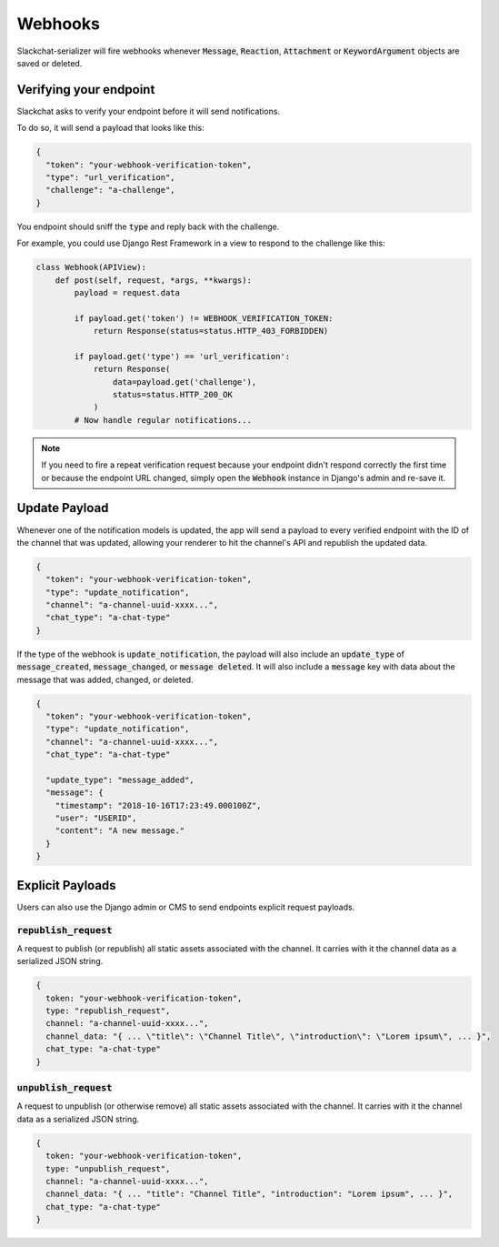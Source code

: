 Webhooks
========

Slackchat-serializer will fire webhooks whenever :code:`Message`, :code:`Reaction`, :code:`Attachment` or :code:`KeywordArgument` objects are saved or deleted.

Verifying your endpoint
-----------------------

Slackchat asks to verify your endpoint before it will send notifications.

To do so, it will send a payload that looks like this:

.. code-block:: json

  {
    "token": "your-webhook-verification-token",
    "type": "url_verification",
    "challenge": "a-challenge",
  }

You endpoint should sniff the :code:`type` and reply back with the challenge.

For example, you could use Django Rest Framework in a view to respond to the challenge like this:

.. code-block:: python

  class Webhook(APIView):
      def post(self, request, *args, **kwargs):
          payload = request.data

          if payload.get('token') != WEBHOOK_VERIFICATION_TOKEN:
              return Response(status=status.HTTP_403_FORBIDDEN)

          if payload.get('type') == 'url_verification':
              return Response(
                  data=payload.get('challenge'),
                  status=status.HTTP_200_OK
              )
          # Now handle regular notifications...

.. note::

  If you need to fire a repeat verification request because your endpoint didn't respond correctly the first time or because the endpoint URL changed, simply open the :code:`Webhook` instance in Django's admin and re-save it.

Update Payload
--------------

Whenever one of the notification models is updated, the app will send a payload to every verified endpoint with the ID of the channel that was updated, allowing your renderer to hit the channel's API and republish the updated data.

.. code-block:: json

  {
    "token": "your-webhook-verification-token",
    "type": "update_notification",
    "channel": "a-channel-uuid-xxxx...",
    "chat_type": "a-chat-type"
  }

If the type of the webhook is :code:`update_notification`, the payload will also include an :code:`update_type` of :code:`message_created`, :code:`message_changed`, or :code:`message deleted`. It will also include a :code:`message` key with data about the message that was added, changed, or deleted.

.. code-block:: json

  {
    "token": "your-webhook-verification-token",
    "type": "update_notification",
    "channel": "a-channel-uuid-xxxx...",
    "chat_type": "a-chat-type"

    "update_type": "message_added",
    "message": {
      "timestamp": "2018-10-16T17:23:49.000100Z",
      "user": "USERID",
      "content": "A new message."
    }
  }


Explicit Payloads
-----------------

Users can also use the Django admin or CMS to send endpoints explicit request payloads.

:code:`republish_request`
^^^^^^^^^^^^^^^^^^^^^^^^^

A request to publish (or republish) all static assets associated with the channel. It carries with it the channel data as a serialized JSON string.

.. code-block:: json

  {
    token: "your-webhook-verification-token",
    type: "republish_request",
    channel: "a-channel-uuid-xxxx...",
    channel_data: "{ ... \"title\": \"Channel Title\", \"introduction\": \"Lorem ipsum\", ... }",
    chat_type: "a-chat-type"
  }

:code:`unpublish_request`
^^^^^^^^^^^^^^^^^^^^^^^^^

A request to unpublish (or otherwise remove) all static assets associated with the channel. It carries with it the channel data as a serialized JSON string.

.. code-block:: json

  {
    token: "your-webhook-verification-token",
    type: "unpublish_request",
    channel: "a-channel-uuid-xxxx...",
    channel_data: "{ ... "title": "Channel Title", "introduction": "Lorem ipsum", ... }",
    chat_type: "a-chat-type"
  }
